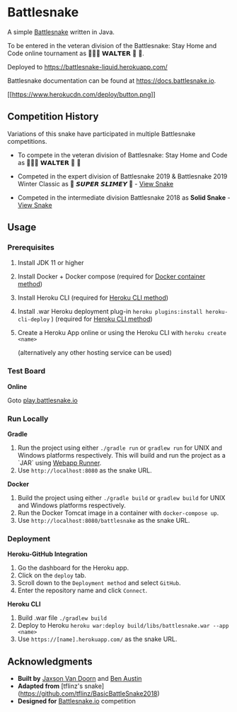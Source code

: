 * Battlesnake
  :PROPERTIES:
  :CUSTOM_ID: battlesnake
  :END:

A simple [[https://www.battlesnake.io][Battlesnake]] written in Java.

To be entered in the veteran division of the Battlesnake: Stay Home and
Code online tournament as‏‏‎ 🚚🦴🐶 𝗪𝗔𝗟𝗧𝗘𝗥 👑 🚒.

Deployed to [[https://battlesnake-liquid.herokuapp.com/]]

Battlesnake documentation can be found at
[[https://docs.battlesnake.io]].

[[https://heroku.com/deploy][[[https://www.herokucdn.com/deploy/button.png]]]]

** Competition History
   :PROPERTIES:
   :CUSTOM_ID: competition-history
   :END:

Variations of this snake have participated in multiple Battlesnake
competitions.

- To compete in the veteran division of Battlesnake: Stay Home and Code
  as 🚚🦴🐶 𝗪𝗔𝗟𝗧𝗘𝗥 👑 🚒

- Competed in the expert division of Battlesnake 2019 & Battlesnake 2019
  Winter Classic as 🐍 ‏‏‎𝙎𝙐𝙋𝙀𝙍 𝙎𝙇𝙄𝙈𝙀𝙔 ‏🐍 -
  [[https://github.com/woofers/battlesnake-2019/tree/battlesnake-2019][View
  Snake]]

- Competed in the intermediate division Battlesnake 2018 as *Solid
  Snake* -
  [[https://github.com/woofers/battlesnake-2019/tree/battlesnake-2018][View
  Snake]]

** Usage
   :PROPERTIES:
   :CUSTOM_ID: usage
   :END:

*** Prerequisites
    :PROPERTIES:
    :CUSTOM_ID: prerequisites
    :END:

1. Install JDK 11 or higher

2. Install Docker + Docker compose (required for [[#orgfd68ec6][Docker
   container method]])

3. Install Heroku CLI (required for [[#org8843ce7][Heroku CLI method]])

4. Install .war Heroku deployment plug-in
   =heroku plugins:install heroku-cli-deploy= ) (required for
   [[#org8843ce7][Heroku CLI method]])

5. Create a Heroku App online or using the Heroku CLI with
   =heroku create <name>=

   (alternatively any other hosting service can be used)

*** Test Board
    :PROPERTIES:
    :CUSTOM_ID: test-board
    :END:

*Online*

Goto [[https://play.battlesnake.io][play.battlesnake.io]]

*** Run Locally
    :PROPERTIES:
    :CUSTOM_ID: run-locally
    :END:

*Gradle*

1. Run the project using either =./gradle run= or =gradlew run= for UNIX
   and Windows platforms respectively. This will build and run the
   project as a `JAR` using
   [[https://github.com/jsimone/webapp-runner][Webapp Runner]].
2. Use =http://localhost:8080= as the snake URL.

*Docker*

1. Build the project using either =./gradle build= or =gradlew build=
   for UNIX and Windows platforms respectively.
2. Run the Docker Tomcat image in a container with =docker-compose up=.
3. Use =http://localhost:8080/battlesnake= as the snake URL.

*** Deployment
    :PROPERTIES:
    :CUSTOM_ID: deployment
    :END:

*Heroku-GitHub Integration*

1. Go the dashboard for the Heroku app.
2. Click on the =deploy= tab.
3. Scroll down to the =Deployment method= and select =GitHub=.
4. Enter the repository name and click =Connect=.

*Heroku CLI*

1. Build .war file =./gradlew build=
2. Deploy to Heroku
   =heroku war:deploy build/libs/battlesnake.war --app <name>=
3. Use =https://[name].herokuapp.com/= as the snake URL.

** Acknowledgments
   :PROPERTIES:
   :CUSTOM_ID: acknowledgments
   :END:

- *Built by* [[https://github.com/woofers][Jaxson Van Doorn]] and
  [[https://github.com/austinben][Ben Austin]]
- *Adapted from* [tflinz's snake]
  (https://github.com/tflinz/BasicBattleSnake2018)
- *Designed for* [[https://github.com/battlesnakeio][Battlesnake.io]]
  competition
